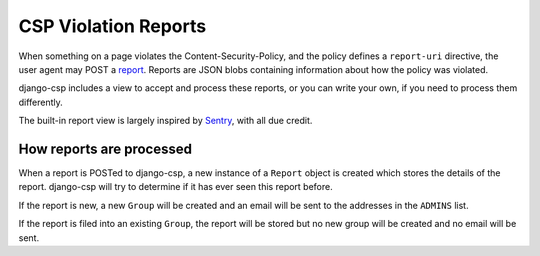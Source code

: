 .. _reports-chapter:

=====================
CSP Violation Reports
=====================

When something on a page violates the Content-Security-Policy, and the
policy defines a ``report-uri`` directive, the user agent may POST a
report_. Reports are JSON blobs containing information about how the
policy was violated.

django-csp includes a view to accept and process these reports, or you
can write your own, if you need to process them differently.

The built-in report view is largely inspired by Sentry_, with all due
credit.


How reports are processed
=========================

When a report is POSTed to django-csp, a new instance of a ``Report``
object is created which stores the details of the report. django-csp
will try to determine if it has ever seen this report before.

If the report is new, a new ``Group`` will be created and an email will
be sent to the addresses in the ``ADMINS`` list.

If the report is filed into an existing ``Group``, the report will be
stored but no new group will be created and no email will be sent.


.. _report: http://www.w3.org/TR/CSP/#sample-violation-report
.. _Sentry: http://getsentry.com/
